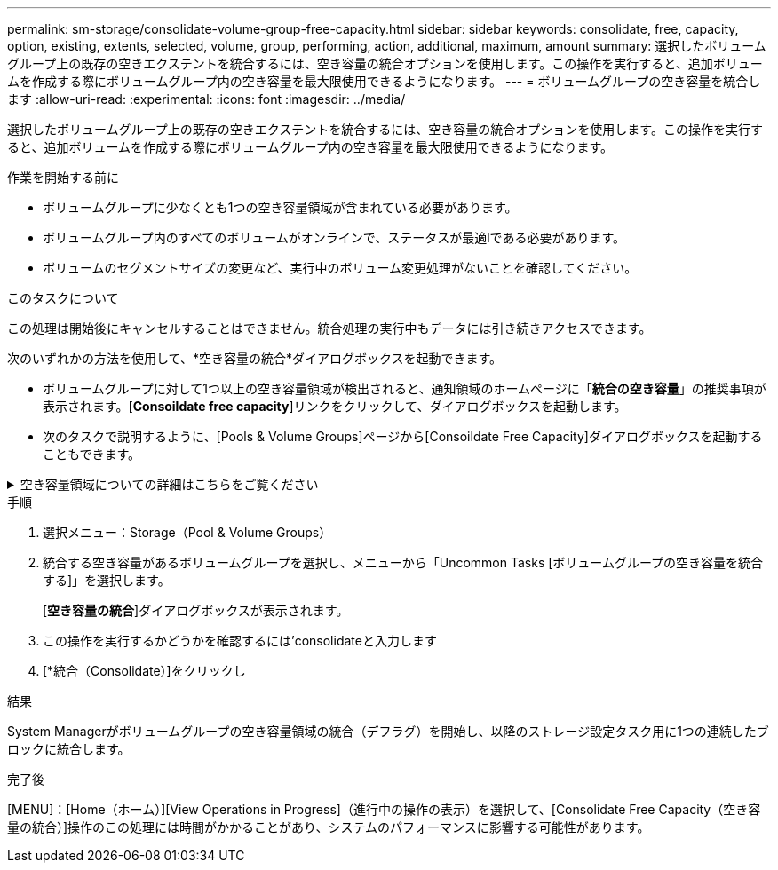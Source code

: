 ---
permalink: sm-storage/consolidate-volume-group-free-capacity.html 
sidebar: sidebar 
keywords: consolidate, free, capacity, option, existing, extents, selected, volume, group, performing, action, additional, maximum, amount 
summary: 選択したボリュームグループ上の既存の空きエクステントを統合するには、空き容量の統合オプションを使用します。この操作を実行すると、追加ボリュームを作成する際にボリュームグループ内の空き容量を最大限使用できるようになります。 
---
= ボリュームグループの空き容量を統合します
:allow-uri-read: 
:experimental: 
:icons: font
:imagesdir: ../media/


[role="lead"]
選択したボリュームグループ上の既存の空きエクステントを統合するには、空き容量の統合オプションを使用します。この操作を実行すると、追加ボリュームを作成する際にボリュームグループ内の空き容量を最大限使用できるようになります。

.作業を開始する前に
* ボリュームグループに少なくとも1つの空き容量領域が含まれている必要があります。
* ボリュームグループ内のすべてのボリュームがオンラインで、ステータスが最適lである必要があります。
* ボリュームのセグメントサイズの変更など、実行中のボリューム変更処理がないことを確認してください。


.このタスクについて
この処理は開始後にキャンセルすることはできません。統合処理の実行中もデータには引き続きアクセスできます。

次のいずれかの方法を使用して、*空き容量の統合*ダイアログボックスを起動できます。

* ボリュームグループに対して1つ以上の空き容量領域が検出されると、通知領域のホームページに「*統合の空き容量*」の推奨事項が表示されます。[*Consoildate free capacity*]リンクをクリックして、ダイアログボックスを起動します。
* 次のタスクで説明するように、[Pools & Volume Groups]ページから[Consoildate Free Capacity]ダイアログボックスを起動することもできます。


.空き容量領域についての詳細はこちらをご覧ください
[%collapsible]
====
空き容量領域は、ボリュームを削除した場合や、ボリュームの作成時に使用可能なすべての空き容量を使用しなかった場合に発生する空き容量です。1つ以上の空き容量領域があるボリュームグループでボリュームを作成する場合、ボリュームの容量はそのボリュームグループ内で最も大きい空き容量領域以内に制限されます。たとえば、ボリュームグループに合計15GiBの空き容量があり、最も大きい空き容量領域が10GiBであるとすると、作成できるボリュームのサイズは最大10GiBです。

ボリュームグループの空き容量を統合すると、書き込みパフォーマンスが向上します。ボリュームグループの空き容量は、ホストがファイルを書き込み、変更、削除するうちに徐々に断片化されていきます。最終的に、使用可能な容量は1つの連続したブロックに存在するのではなく、小さなフラグメントに分断されてボリュームグループ全体に分散した状態になります。これにより、ホストは新しいファイルを空きクラスタの使用可能な範囲に収まるフラグメントとして書き込む必要があるため、ファイルの断片化がさらに進みます。

選択したボリュームグループの空き容量を統合することで、ホストが新しいファイルを書き込む際のファイルシステムのパフォーマンスが向上します。また、統合プロセスは、新しいファイルが以降に断片化されないようにするのにも役立ちます。

====
.手順
. 選択メニュー：Storage（Pool & Volume Groups）
. 統合する空き容量があるボリュームグループを選択し、メニューから「Uncommon Tasks [ボリュームグループの空き容量を統合する]」を選択します。
+
[*空き容量の統合*]ダイアログボックスが表示されます。

. この操作を実行するかどうかを確認するには'consolidateと入力します
. [*統合（Consolidate）]をクリックし


.結果
System Managerがボリュームグループの空き容量領域の統合（デフラグ）を開始し、以降のストレージ設定タスク用に1つの連続したブロックに統合します。

.完了後
[MENU]：[Home（ホーム）][View Operations in Progress]（進行中の操作の表示）を選択して、[Consolidate Free Capacity（空き容量の統合）]操作のこの処理には時間がかかることがあり、システムのパフォーマンスに影響する可能性があります。
